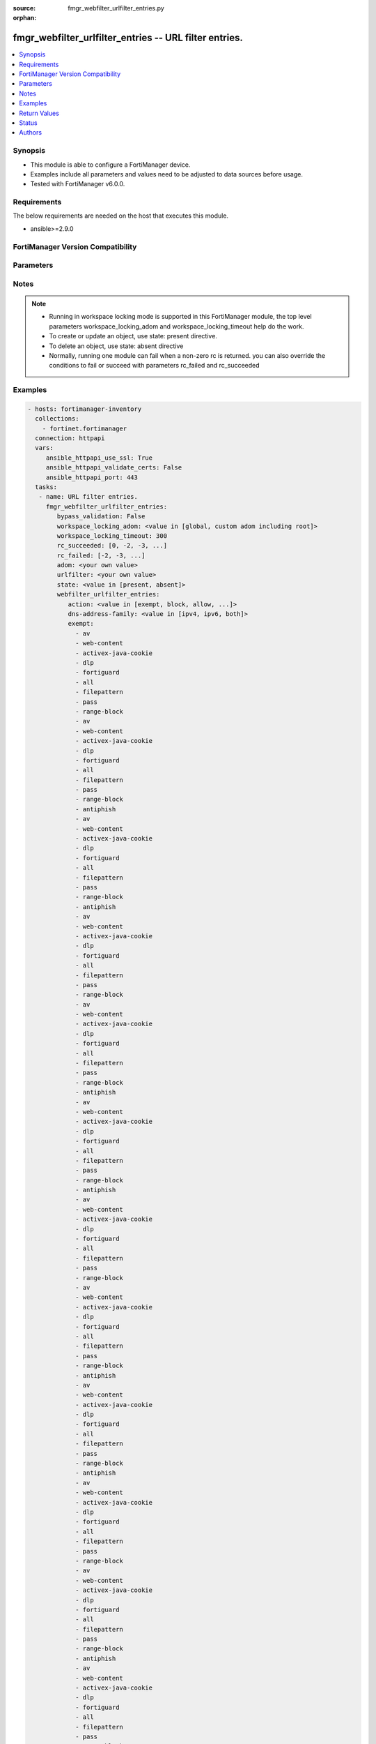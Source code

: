 :source: fmgr_webfilter_urlfilter_entries.py

:orphan:

.. _fmgr_webfilter_urlfilter_entries:

fmgr_webfilter_urlfilter_entries -- URL filter entries.
+++++++++++++++++++++++++++++++++++++++++++++++++++++++

.. versionadded:: 2.10

.. contents::
   :local:
   :depth: 1


Synopsis
--------

- This module is able to configure a FortiManager device.
- Examples include all parameters and values need to be adjusted to data sources before usage.
- Tested with FortiManager v6.0.0.


Requirements
------------
The below requirements are needed on the host that executes this module.

- ansible>=2.9.0



FortiManager Version Compatibility
----------------------------------
.. raw:: html

 <br>
 <table>
 <tr>
 <td></td>
 <td><code class="docutils literal notranslate">6.0.0 </code></td>
 <td><code class="docutils literal notranslate">6.2.1 </code></td>
 <td><code class="docutils literal notranslate">6.4.0 </code></td>
 <td><code class="docutils literal notranslate">7.0.0 </code></td>
 </tr>
 <tr>
 <td>webfilter_urlfilter_entries</td>
 <td>yes</td>
 <td>yes</td>
 <td>yes</td>
 <td>yes</td>
 </tr>
 </table>
 <p>



Parameters
----------

.. raw:: html

 <ul>
 <li><span class="li-head">enable_log</span> - Enable/Disable logging for task <span class="li-normal">type: bool</span> <span class="li-required">required: false</span> <span class="li-normal"> default: False</span> </li>
 <li><span class="li-head">proposed_method</span> - The overridden method for the underlying Json RPC request <span class="li-normal">type: str</span> <span class="li-required">required: false</span> <span class="li-normal"> choices: set, update, add</span> </li>
 <li><span class="li-head">bypass_validation</span> - Only set to True when module schema diffs with FortiManager API structure, module continues to execute without validating parameters <span class="li-normal">type: bool</span> <span class="li-required">required: false</span> <span class="li-normal"> default: False</span> </li>
 <li><span class="li-head">workspace_locking_adom</span> - Acquire the workspace lock if FortiManager is running in workspace mode <span class="li-normal">type: str</span> <span class="li-required">required: false</span> <span class="li-normal"> choices: global, custom adom including root</span> </li>
 <li><span class="li-head">workspace_locking_timeout</span> - The maximum time in seconds to wait for other users to release workspace lock <span class="li-normal">type: integer</span> <span class="li-required">required: false</span>  <span class="li-normal">default: 300</span> </li>
 <li><span class="li-head">rc_succeeded</span> - The rc codes list with which the conditions to succeed will be overriden <span class="li-normal">type: list</span> <span class="li-required">required: false</span> </li>
 <li><span class="li-head">rc_failed</span> - The rc codes list with which the conditions to fail will be overriden <span class="li-normal">type: list</span> <span class="li-required">required: false</span> </li>
 <li><span class="li-head">state</span> - The directive to create, update or delete an object <span class="li-normal">type: str</span> <span class="li-required">required: true</span> <span class="li-normal"> choices: present, absent</span> </li>
 <li><span class="li-head">adom</span> - The parameter in requested url <span class="li-normal">type: str</span> <span class="li-required">required: true</span> </li>
 <li><span class="li-head">urlfilter</span> - The parameter in requested url <span class="li-normal">type: str</span> <span class="li-required">required: true</span> </li>
 <li><span class="li-head">webfilter_urlfilter_entries</span> - URL filter entries. <span class="li-normal">type: dict</span></li>
 <ul class="ul-self">
 <li><span class="li-head">action</span> - Action to take for URL filter matches. <span class="li-normal">type: str</span>  <span class="li-normal">choices: [exempt, block, allow, monitor, pass]</span> </li>
 <li><span class="li-head">dns-address-family</span> - Resolve IPv4 address, IPv6 address, or both from DNS server. <span class="li-normal">type: str</span>  <span class="li-normal">choices: [ipv4, ipv6, both]</span> </li>
 <li><span class="li-head">exempt</span> - No description for the parameter <span class="li-normal">type: array</span> <span class="li-normal">choices: [av, web-content, activex-java-cookie, dlp, fortiguard, all, filepattern, pass, range-block, av, web-content, activex-java-cookie, dlp, fortiguard, all, filepattern, pass, range-block, antiphish, av, web-content, activex-java-cookie, dlp, fortiguard, all, filepattern, pass, range-block, antiphish, av, web-content, activex-java-cookie, dlp, fortiguard, all, filepattern, pass, range-block, av, web-content, activex-java-cookie, dlp, fortiguard, all, filepattern, pass, range-block, antiphish, av, web-content, activex-java-cookie, dlp, fortiguard, all, filepattern, pass, range-block, antiphish, av, web-content, activex-java-cookie, dlp, fortiguard, all, filepattern, pass, range-block, av, web-content, activex-java-cookie, dlp, fortiguard, all, filepattern, pass, range-block, antiphish, av, web-content, activex-java-cookie, dlp, fortiguard, all, filepattern, pass, range-block, antiphish, av, web-content, activex-java-cookie, dlp, fortiguard, all, filepattern, pass, range-block, av, web-content, activex-java-cookie, dlp, fortiguard, all, filepattern, pass, range-block, antiphish, av, web-content, activex-java-cookie, dlp, fortiguard, all, filepattern, pass, range-block, antiphish, av, web-content, activex-java-cookie, dlp, fortiguard, all, filepattern, pass, range-block, av, web-content, activex-java-cookie, dlp, fortiguard, all, filepattern, pass, range-block, antiphish, av, web-content, activex-java-cookie, dlp, fortiguard, all, filepattern, pass, range-block, antiphish, av, web-content, activex-java-cookie, dlp, fortiguard, all, filepattern, pass, range-block, av, web-content, activex-java-cookie, dlp, fortiguard, all, filepattern, pass, range-block, antiphish, av, web-content, activex-java-cookie, dlp, fortiguard, all, filepattern, pass, range-block, antiphish, av, web-content, activex-java-cookie, dlp, fortiguard, all, filepattern, pass, range-block, av, web-content, activex-java-cookie, dlp, fortiguard, all, filepattern, pass, range-block, antiphish, av, web-content, activex-java-cookie, dlp, fortiguard, all, filepattern, pass, range-block, antiphish, av, web-content, activex-java-cookie, dlp, fortiguard, all, filepattern, pass, range-block, av, web-content, activex-java-cookie, dlp, fortiguard, all, filepattern, pass, range-block, antiphish, av, web-content, activex-java-cookie, dlp, fortiguard, all, filepattern, pass, range-block, antiphish, av, web-content, activex-java-cookie, dlp, fortiguard, all, filepattern, pass, range-block, av, web-content, activex-java-cookie, dlp, fortiguard, all, filepattern, pass, range-block, antiphish, av, web-content, activex-java-cookie, dlp, fortiguard, all, filepattern, pass, range-block, antiphish, av, web-content, activex-java-cookie, dlp, fortiguard, all, filepattern, pass, range-block, av, web-content, activex-java-cookie, dlp, fortiguard, all, filepattern, pass, range-block, antiphish, av, web-content, activex-java-cookie, dlp, fortiguard, all, filepattern, pass, range-block, antiphish, av, web-content, activex-java-cookie, dlp, fortiguard, all, filepattern, pass, range-block, av, web-content, activex-java-cookie, dlp, fortiguard, all, filepattern, pass, range-block, antiphish, av, web-content, activex-java-cookie, dlp, fortiguard, all, filepattern, pass, range-block, antiphish, av, web-content, activex-java-cookie, dlp, fortiguard, all, filepattern, pass, range-block, av, web-content, activex-java-cookie, dlp, fortiguard, all, filepattern, pass, range-block, antiphish, av, web-content, activex-java-cookie, dlp, fortiguard, all, filepattern, pass, range-block, antiphish, av, web-content, activex-java-cookie, dlp, fortiguard, all, filepattern, pass, range-block, av, web-content, activex-java-cookie, dlp, fortiguard, all, filepattern, pass, range-block, antiphish, av, web-content, activex-java-cookie, dlp, fortiguard, all, filepattern, pass, range-block, antiphish, av, web-content, activex-java-cookie, dlp, fortiguard, all, filepattern, pass, range-block, av, web-content, activex-java-cookie, dlp, fortiguard, all, filepattern, pass, range-block, antiphish, av, web-content, activex-java-cookie, dlp, fortiguard, all, filepattern, pass, range-block, antiphish, av, web-content, activex-java-cookie, dlp, fortiguard, all, filepattern, pass, range-block, av, web-content, activex-java-cookie, dlp, fortiguard, all, filepattern, pass, range-block, antiphish, av, web-content, activex-java-cookie, dlp, fortiguard, all, filepattern, pass, range-block, antiphish, av, web-content, activex-java-cookie, dlp, fortiguard, all, filepattern, pass, range-block, av, web-content, activex-java-cookie, dlp, fortiguard, all, filepattern, pass, range-block, antiphish, av, web-content, activex-java-cookie, dlp, fortiguard, all, filepattern, pass, range-block, antiphish, av, web-content, activex-java-cookie, dlp, fortiguard, all, filepattern, pass, range-block, av, web-content, activex-java-cookie, dlp, fortiguard, all, filepattern, pass, range-block, antiphish, av, web-content, activex-java-cookie, dlp, fortiguard, all, filepattern, pass, range-block, antiphish, av, web-content, activex-java-cookie, dlp, fortiguard, all, filepattern, pass, range-block, av, web-content, activex-java-cookie, dlp, fortiguard, all, filepattern, pass, range-block, antiphish, av, web-content, activex-java-cookie, dlp, fortiguard, all, filepattern, pass, range-block, antiphish, av, web-content, activex-java-cookie, dlp, fortiguard, all, filepattern, pass, range-block, av, web-content, activex-java-cookie, dlp, fortiguard, all, filepattern, pass, range-block, antiphish, av, web-content, activex-java-cookie, dlp, fortiguard, all, filepattern, pass, range-block, antiphish, av, web-content, activex-java-cookie, dlp, fortiguard, all, filepattern, pass, range-block, av, web-content, activex-java-cookie, dlp, fortiguard, all, filepattern, pass, range-block, antiphish, av, web-content, activex-java-cookie, dlp, fortiguard, all, filepattern, pass, range-block, antiphish, av, web-content, activex-java-cookie, dlp, fortiguard, all, filepattern, pass, range-block, av, web-content, activex-java-cookie, dlp, fortiguard, all, filepattern, pass, range-block, antiphish, av, web-content, activex-java-cookie, dlp, fortiguard, all, filepattern, pass, range-block, antiphish]</span> </li>
 <li><span class="li-head">id</span> - Id. <span class="li-normal">type: int</span> </li>
 <li><span class="li-head">referrer-host</span> - Referrer host name. <span class="li-normal">type: str</span> </li>
 <li><span class="li-head">status</span> - Enable/disable this URL filter. <span class="li-normal">type: str</span>  <span class="li-normal">choices: [disable, enable]</span> </li>
 <li><span class="li-head">type</span> - Filter type (simple, regex, or wildcard). <span class="li-normal">type: str</span>  <span class="li-normal">choices: [simple, regex, wildcard]</span> </li>
 <li><span class="li-head">url</span> - URL to be filtered. <span class="li-normal">type: str</span> </li>
 <li><span class="li-head">web-proxy-profile</span> - Web proxy profile. <span class="li-normal">type: str</span> </li>
 <li><span class="li-head">antiphish-action</span> - Action to take for AntiPhishing matches. <span class="li-normal">type: str</span>  <span class="li-normal">choices: [block, log]</span> </li>
 </ul>
 </ul>






Notes
-----
.. note::

   - Running in workspace locking mode is supported in this FortiManager module, the top level parameters workspace_locking_adom and workspace_locking_timeout help do the work.

   - To create or update an object, use state: present directive.

   - To delete an object, use state: absent directive

   - Normally, running one module can fail when a non-zero rc is returned. you can also override the conditions to fail or succeed with parameters rc_failed and rc_succeeded

Examples
--------

.. code-block:: yaml+jinja

 - hosts: fortimanager-inventory
   collections:
     - fortinet.fortimanager
   connection: httpapi
   vars:
      ansible_httpapi_use_ssl: True
      ansible_httpapi_validate_certs: False
      ansible_httpapi_port: 443
   tasks:
    - name: URL filter entries.
      fmgr_webfilter_urlfilter_entries:
         bypass_validation: False
         workspace_locking_adom: <value in [global, custom adom including root]>
         workspace_locking_timeout: 300
         rc_succeeded: [0, -2, -3, ...]
         rc_failed: [-2, -3, ...]
         adom: <your own value>
         urlfilter: <your own value>
         state: <value in [present, absent]>
         webfilter_urlfilter_entries:
            action: <value in [exempt, block, allow, ...]>
            dns-address-family: <value in [ipv4, ipv6, both]>
            exempt:
              - av
              - web-content
              - activex-java-cookie
              - dlp
              - fortiguard
              - all
              - filepattern
              - pass
              - range-block
              - av
              - web-content
              - activex-java-cookie
              - dlp
              - fortiguard
              - all
              - filepattern
              - pass
              - range-block
              - antiphish
              - av
              - web-content
              - activex-java-cookie
              - dlp
              - fortiguard
              - all
              - filepattern
              - pass
              - range-block
              - antiphish
              - av
              - web-content
              - activex-java-cookie
              - dlp
              - fortiguard
              - all
              - filepattern
              - pass
              - range-block
              - av
              - web-content
              - activex-java-cookie
              - dlp
              - fortiguard
              - all
              - filepattern
              - pass
              - range-block
              - antiphish
              - av
              - web-content
              - activex-java-cookie
              - dlp
              - fortiguard
              - all
              - filepattern
              - pass
              - range-block
              - antiphish
              - av
              - web-content
              - activex-java-cookie
              - dlp
              - fortiguard
              - all
              - filepattern
              - pass
              - range-block
              - av
              - web-content
              - activex-java-cookie
              - dlp
              - fortiguard
              - all
              - filepattern
              - pass
              - range-block
              - antiphish
              - av
              - web-content
              - activex-java-cookie
              - dlp
              - fortiguard
              - all
              - filepattern
              - pass
              - range-block
              - antiphish
              - av
              - web-content
              - activex-java-cookie
              - dlp
              - fortiguard
              - all
              - filepattern
              - pass
              - range-block
              - av
              - web-content
              - activex-java-cookie
              - dlp
              - fortiguard
              - all
              - filepattern
              - pass
              - range-block
              - antiphish
              - av
              - web-content
              - activex-java-cookie
              - dlp
              - fortiguard
              - all
              - filepattern
              - pass
              - range-block
              - antiphish
              - av
              - web-content
              - activex-java-cookie
              - dlp
              - fortiguard
              - all
              - filepattern
              - pass
              - range-block
              - av
              - web-content
              - activex-java-cookie
              - dlp
              - fortiguard
              - all
              - filepattern
              - pass
              - range-block
              - antiphish
              - av
              - web-content
              - activex-java-cookie
              - dlp
              - fortiguard
              - all
              - filepattern
              - pass
              - range-block
              - antiphish
              - av
              - web-content
              - activex-java-cookie
              - dlp
              - fortiguard
              - all
              - filepattern
              - pass
              - range-block
              - av
              - web-content
              - activex-java-cookie
              - dlp
              - fortiguard
              - all
              - filepattern
              - pass
              - range-block
              - antiphish
              - av
              - web-content
              - activex-java-cookie
              - dlp
              - fortiguard
              - all
              - filepattern
              - pass
              - range-block
              - antiphish
              - av
              - web-content
              - activex-java-cookie
              - dlp
              - fortiguard
              - all
              - filepattern
              - pass
              - range-block
              - av
              - web-content
              - activex-java-cookie
              - dlp
              - fortiguard
              - all
              - filepattern
              - pass
              - range-block
              - antiphish
              - av
              - web-content
              - activex-java-cookie
              - dlp
              - fortiguard
              - all
              - filepattern
              - pass
              - range-block
              - antiphish
              - av
              - web-content
              - activex-java-cookie
              - dlp
              - fortiguard
              - all
              - filepattern
              - pass
              - range-block
              - av
              - web-content
              - activex-java-cookie
              - dlp
              - fortiguard
              - all
              - filepattern
              - pass
              - range-block
              - antiphish
              - av
              - web-content
              - activex-java-cookie
              - dlp
              - fortiguard
              - all
              - filepattern
              - pass
              - range-block
              - antiphish
              - av
              - web-content
              - activex-java-cookie
              - dlp
              - fortiguard
              - all
              - filepattern
              - pass
              - range-block
              - av
              - web-content
              - activex-java-cookie
              - dlp
              - fortiguard
              - all
              - filepattern
              - pass
              - range-block
              - antiphish
              - av
              - web-content
              - activex-java-cookie
              - dlp
              - fortiguard
              - all
              - filepattern
              - pass
              - range-block
              - antiphish
              - av
              - web-content
              - activex-java-cookie
              - dlp
              - fortiguard
              - all
              - filepattern
              - pass
              - range-block
              - av
              - web-content
              - activex-java-cookie
              - dlp
              - fortiguard
              - all
              - filepattern
              - pass
              - range-block
              - antiphish
              - av
              - web-content
              - activex-java-cookie
              - dlp
              - fortiguard
              - all
              - filepattern
              - pass
              - range-block
              - antiphish
              - av
              - web-content
              - activex-java-cookie
              - dlp
              - fortiguard
              - all
              - filepattern
              - pass
              - range-block
              - av
              - web-content
              - activex-java-cookie
              - dlp
              - fortiguard
              - all
              - filepattern
              - pass
              - range-block
              - antiphish
              - av
              - web-content
              - activex-java-cookie
              - dlp
              - fortiguard
              - all
              - filepattern
              - pass
              - range-block
              - antiphish
              - av
              - web-content
              - activex-java-cookie
              - dlp
              - fortiguard
              - all
              - filepattern
              - pass
              - range-block
              - av
              - web-content
              - activex-java-cookie
              - dlp
              - fortiguard
              - all
              - filepattern
              - pass
              - range-block
              - antiphish
              - av
              - web-content
              - activex-java-cookie
              - dlp
              - fortiguard
              - all
              - filepattern
              - pass
              - range-block
              - antiphish
              - av
              - web-content
              - activex-java-cookie
              - dlp
              - fortiguard
              - all
              - filepattern
              - pass
              - range-block
              - av
              - web-content
              - activex-java-cookie
              - dlp
              - fortiguard
              - all
              - filepattern
              - pass
              - range-block
              - antiphish
              - av
              - web-content
              - activex-java-cookie
              - dlp
              - fortiguard
              - all
              - filepattern
              - pass
              - range-block
              - antiphish
              - av
              - web-content
              - activex-java-cookie
              - dlp
              - fortiguard
              - all
              - filepattern
              - pass
              - range-block
              - av
              - web-content
              - activex-java-cookie
              - dlp
              - fortiguard
              - all
              - filepattern
              - pass
              - range-block
              - antiphish
              - av
              - web-content
              - activex-java-cookie
              - dlp
              - fortiguard
              - all
              - filepattern
              - pass
              - range-block
              - antiphish
              - av
              - web-content
              - activex-java-cookie
              - dlp
              - fortiguard
              - all
              - filepattern
              - pass
              - range-block
              - av
              - web-content
              - activex-java-cookie
              - dlp
              - fortiguard
              - all
              - filepattern
              - pass
              - range-block
              - antiphish
              - av
              - web-content
              - activex-java-cookie
              - dlp
              - fortiguard
              - all
              - filepattern
              - pass
              - range-block
              - antiphish
              - av
              - web-content
              - activex-java-cookie
              - dlp
              - fortiguard
              - all
              - filepattern
              - pass
              - range-block
              - av
              - web-content
              - activex-java-cookie
              - dlp
              - fortiguard
              - all
              - filepattern
              - pass
              - range-block
              - antiphish
              - av
              - web-content
              - activex-java-cookie
              - dlp
              - fortiguard
              - all
              - filepattern
              - pass
              - range-block
              - antiphish
              - av
              - web-content
              - activex-java-cookie
              - dlp
              - fortiguard
              - all
              - filepattern
              - pass
              - range-block
              - av
              - web-content
              - activex-java-cookie
              - dlp
              - fortiguard
              - all
              - filepattern
              - pass
              - range-block
              - antiphish
              - av
              - web-content
              - activex-java-cookie
              - dlp
              - fortiguard
              - all
              - filepattern
              - pass
              - range-block
              - antiphish
              - av
              - web-content
              - activex-java-cookie
              - dlp
              - fortiguard
              - all
              - filepattern
              - pass
              - range-block
              - av
              - web-content
              - activex-java-cookie
              - dlp
              - fortiguard
              - all
              - filepattern
              - pass
              - range-block
              - antiphish
              - av
              - web-content
              - activex-java-cookie
              - dlp
              - fortiguard
              - all
              - filepattern
              - pass
              - range-block
              - antiphish
              - av
              - web-content
              - activex-java-cookie
              - dlp
              - fortiguard
              - all
              - filepattern
              - pass
              - range-block
              - av
              - web-content
              - activex-java-cookie
              - dlp
              - fortiguard
              - all
              - filepattern
              - pass
              - range-block
              - antiphish
              - av
              - web-content
              - activex-java-cookie
              - dlp
              - fortiguard
              - all
              - filepattern
              - pass
              - range-block
              - antiphish
              - av
              - web-content
              - activex-java-cookie
              - dlp
              - fortiguard
              - all
              - filepattern
              - pass
              - range-block
              - av
              - web-content
              - activex-java-cookie
              - dlp
              - fortiguard
              - all
              - filepattern
              - pass
              - range-block
              - antiphish
              - av
              - web-content
              - activex-java-cookie
              - dlp
              - fortiguard
              - all
              - filepattern
              - pass
              - range-block
              - antiphish
              - av
              - web-content
              - activex-java-cookie
              - dlp
              - fortiguard
              - all
              - filepattern
              - pass
              - range-block
              - av
              - web-content
              - activex-java-cookie
              - dlp
              - fortiguard
              - all
              - filepattern
              - pass
              - range-block
              - antiphish
              - av
              - web-content
              - activex-java-cookie
              - dlp
              - fortiguard
              - all
              - filepattern
              - pass
              - range-block
              - antiphish
            id: <value of integer>
            referrer-host: <value of string>
            status: <value in [disable, enable]>
            type: <value in [simple, regex, wildcard]>
            url: <value of string>
            web-proxy-profile: <value of string>
            antiphish-action: <value in [block, log]>



Return Values
-------------


Common return values are documented: https://docs.ansible.com/ansible/latest/reference_appendices/common_return_values.html#common-return-values, the following are the fields unique to this module:


.. raw:: html

 <ul>
 <li> <span class="li-return">request_url</span> - The full url requested <span class="li-normal">returned: always</span> <span class="li-normal">type: str</span> <span class="li-normal">sample: /sys/login/user</span></li>
 <li> <span class="li-return">response_code</span> - The status of api request <span class="li-normal">returned: always</span> <span class="li-normal">type: int</span> <span class="li-normal">sample: 0</span></li>
 <li> <span class="li-return">response_message</span> - The descriptive message of the api response <span class="li-normal">returned: always</span> <span class="li-normal">type: str</span> <span class="li-normal">sample: OK</li>
 <li> <span class="li-return">response_data</span> - The data body of the api response <span class="li-normal">returned: optional</span> <span class="li-normal">type: list or dict</span></li>
 </ul>





Status
------

- This module is not guaranteed to have a backwards compatible interface.


Authors
-------

- Link Zheng (@chillancezen)
- Jie Xue (@JieX19)
- Frank Shen (@fshen01)
- Hongbin Lu (@fgtdev-hblu)


.. hint::

    If you notice any issues in this documentation, you can create a pull request to improve it.



